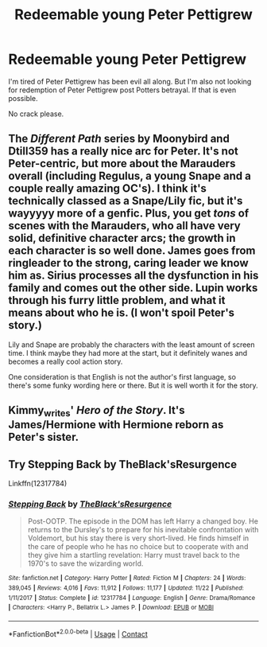 #+TITLE: Redeemable young Peter Pettigrew

* Redeemable young Peter Pettigrew
:PROPERTIES:
:Author: hp_777
:Score: 5
:DateUnix: 1608470870.0
:DateShort: 2020-Dec-20
:FlairText: Request
:END:
I'm tired of Peter Pettigrew has been evil all along. But I'm also not looking for redemption of Peter Pettigrew post Potters betrayal. If that is even possible.

No crack please.


** The /Different Path/ series by Moonybird and Dtill359 has a really nice arc for Peter. It's not Peter-centric, but more about the Marauders overall (including Regulus, a young Snape and a couple really amazing OC's). I think it's technically classed as a Snape/Lily fic, but it's wayyyyy more of a genfic. Plus, you get /tons/ of scenes with the Marauders, who all have very solid, definitive character arcs; the growth in each character is so well done. James goes from ringleader to the strong, caring leader we know him as. Sirius processes all the dysfunction in his family and comes out the other side. Lupin works through his furry little problem, and what it means about who he is. (I won't spoil Peter's story.)

Lily and Snape are probably the characters with the least amount of screen time. I think maybe they had more at the start, but it definitely wanes and becomes a really cool action story.

One consideration is that English is not the author's first language, so there's some funky wording here or there. But it is well worth it for the story.
:PROPERTIES:
:Author: Jennarated_Anomaly
:Score: 5
:DateUnix: 1608477751.0
:DateShort: 2020-Dec-20
:END:


** Kimmy_writes' /Hero of the Story/. It's James/Hermione with Hermione reborn as Peter's sister.
:PROPERTIES:
:Author: _kneazle_
:Score: 1
:DateUnix: 1608515428.0
:DateShort: 2020-Dec-21
:END:


** Try Stepping Back by TheBlack'sResurgence

Linkffn(12317784)
:PROPERTIES:
:Author: reddog44mag
:Score: 1
:DateUnix: 1608545019.0
:DateShort: 2020-Dec-21
:END:

*** [[https://www.fanfiction.net/s/12317784/1/][*/Stepping Back/*]] by [[https://www.fanfiction.net/u/8024050/TheBlack-sResurgence][/TheBlack'sResurgence/]]

#+begin_quote
  Post-OOTP. The episode in the DOM has left Harry a changed boy. He returns to the Dursley's to prepare for his inevitable confrontation with Voldemort, but his stay there is very short-lived. He finds himself in the care of people who he has no choice but to cooperate with and they give him a startling revelation: Harry must travel back to the 1970's to save the wizarding world.
#+end_quote

^{/Site/:} ^{fanfiction.net} ^{*|*} ^{/Category/:} ^{Harry} ^{Potter} ^{*|*} ^{/Rated/:} ^{Fiction} ^{M} ^{*|*} ^{/Chapters/:} ^{24} ^{*|*} ^{/Words/:} ^{389,045} ^{*|*} ^{/Reviews/:} ^{4,016} ^{*|*} ^{/Favs/:} ^{11,912} ^{*|*} ^{/Follows/:} ^{11,177} ^{*|*} ^{/Updated/:} ^{11/22} ^{*|*} ^{/Published/:} ^{1/11/2017} ^{*|*} ^{/Status/:} ^{Complete} ^{*|*} ^{/id/:} ^{12317784} ^{*|*} ^{/Language/:} ^{English} ^{*|*} ^{/Genre/:} ^{Drama/Romance} ^{*|*} ^{/Characters/:} ^{<Harry} ^{P.,} ^{Bellatrix} ^{L.>} ^{James} ^{P.} ^{*|*} ^{/Download/:} ^{[[http://www.ff2ebook.com/old/ffn-bot/index.php?id=12317784&source=ff&filetype=epub][EPUB]]} ^{or} ^{[[http://www.ff2ebook.com/old/ffn-bot/index.php?id=12317784&source=ff&filetype=mobi][MOBI]]}

--------------

*FanfictionBot*^{2.0.0-beta} | [[https://github.com/FanfictionBot/reddit-ffn-bot/wiki/Usage][Usage]] | [[https://www.reddit.com/message/compose?to=tusing][Contact]]
:PROPERTIES:
:Author: FanfictionBot
:Score: 1
:DateUnix: 1608545038.0
:DateShort: 2020-Dec-21
:END:
